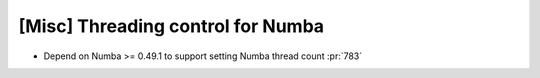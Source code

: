 [Misc] Threading control for Numba
==================================

* Depend on Numba >= 0.49.1 to support setting Numba thread count :pr:`783`

